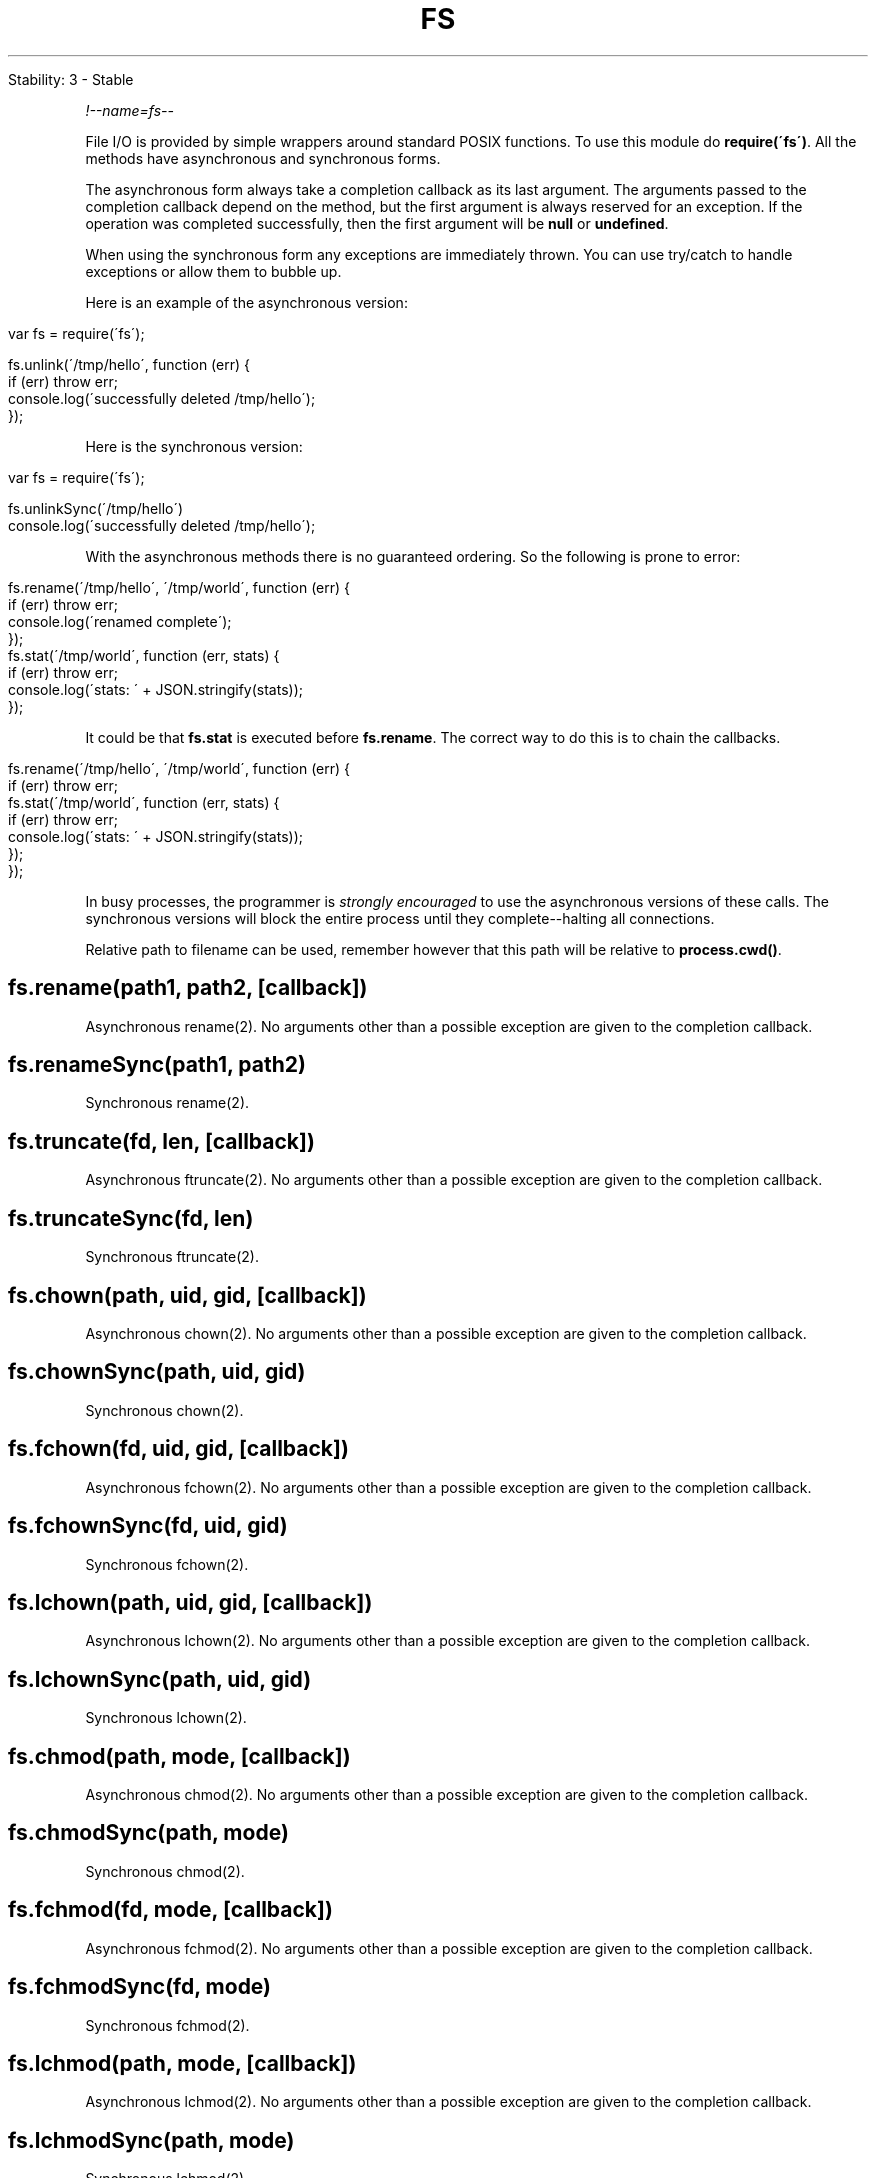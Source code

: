 .\" generated with Ronn/v0.7.3
.\" http://github.com/rtomayko/ronn/tree/0.7.3
.
.TH "FS" "" "April 2012" "" ""
.
.nf

Stability: 3 \- Stable
.
.fi
.
.P
\fI!\-\-name=fs\-\-\fR
.
.P
File I/O is provided by simple wrappers around standard POSIX functions\. To use this module do \fBrequire(\'fs\')\fR\. All the methods have asynchronous and synchronous forms\.
.
.P
The asynchronous form always take a completion callback as its last argument\. The arguments passed to the completion callback depend on the method, but the first argument is always reserved for an exception\. If the operation was completed successfully, then the first argument will be \fBnull\fR or \fBundefined\fR\.
.
.P
When using the synchronous form any exceptions are immediately thrown\. You can use try/catch to handle exceptions or allow them to bubble up\.
.
.P
Here is an example of the asynchronous version:
.
.IP "" 4
.
.nf

var fs = require(\'fs\');

fs\.unlink(\'/tmp/hello\', function (err) {
  if (err) throw err;
  console\.log(\'successfully deleted /tmp/hello\');
});
.
.fi
.
.IP "" 0
.
.P
Here is the synchronous version:
.
.IP "" 4
.
.nf

var fs = require(\'fs\');

fs\.unlinkSync(\'/tmp/hello\')
console\.log(\'successfully deleted /tmp/hello\');
.
.fi
.
.IP "" 0
.
.P
With the asynchronous methods there is no guaranteed ordering\. So the following is prone to error:
.
.IP "" 4
.
.nf

fs\.rename(\'/tmp/hello\', \'/tmp/world\', function (err) {
  if (err) throw err;
  console\.log(\'renamed complete\');
});
fs\.stat(\'/tmp/world\', function (err, stats) {
  if (err) throw err;
  console\.log(\'stats: \' + JSON\.stringify(stats));
});
.
.fi
.
.IP "" 0
.
.P
It could be that \fBfs\.stat\fR is executed before \fBfs\.rename\fR\. The correct way to do this is to chain the callbacks\.
.
.IP "" 4
.
.nf

fs\.rename(\'/tmp/hello\', \'/tmp/world\', function (err) {
  if (err) throw err;
  fs\.stat(\'/tmp/world\', function (err, stats) {
    if (err) throw err;
    console\.log(\'stats: \' + JSON\.stringify(stats));
  });
});
.
.fi
.
.IP "" 0
.
.P
In busy processes, the programmer is \fIstrongly encouraged\fR to use the asynchronous versions of these calls\. The synchronous versions will block the entire process until they complete\-\-halting all connections\.
.
.P
Relative path to filename can be used, remember however that this path will be relative to \fBprocess\.cwd()\fR\.
.
.SH "fs\.rename(path1, path2, [callback])"
Asynchronous rename(2)\. No arguments other than a possible exception are given to the completion callback\.
.
.SH "fs\.renameSync(path1, path2)"
Synchronous rename(2)\.
.
.SH "fs\.truncate(fd, len, [callback])"
Asynchronous ftruncate(2)\. No arguments other than a possible exception are given to the completion callback\.
.
.SH "fs\.truncateSync(fd, len)"
Synchronous ftruncate(2)\.
.
.SH "fs\.chown(path, uid, gid, [callback])"
Asynchronous chown(2)\. No arguments other than a possible exception are given to the completion callback\.
.
.SH "fs\.chownSync(path, uid, gid)"
Synchronous chown(2)\.
.
.SH "fs\.fchown(fd, uid, gid, [callback])"
Asynchronous fchown(2)\. No arguments other than a possible exception are given to the completion callback\.
.
.SH "fs\.fchownSync(fd, uid, gid)"
Synchronous fchown(2)\.
.
.SH "fs\.lchown(path, uid, gid, [callback])"
Asynchronous lchown(2)\. No arguments other than a possible exception are given to the completion callback\.
.
.SH "fs\.lchownSync(path, uid, gid)"
Synchronous lchown(2)\.
.
.SH "fs\.chmod(path, mode, [callback])"
Asynchronous chmod(2)\. No arguments other than a possible exception are given to the completion callback\.
.
.SH "fs\.chmodSync(path, mode)"
Synchronous chmod(2)\.
.
.SH "fs\.fchmod(fd, mode, [callback])"
Asynchronous fchmod(2)\. No arguments other than a possible exception are given to the completion callback\.
.
.SH "fs\.fchmodSync(fd, mode)"
Synchronous fchmod(2)\.
.
.SH "fs\.lchmod(path, mode, [callback])"
Asynchronous lchmod(2)\. No arguments other than a possible exception are given to the completion callback\.
.
.SH "fs\.lchmodSync(path, mode)"
Synchronous lchmod(2)\.
.
.SH "fs\.stat(path, [callback])"
Asynchronous stat(2)\. The callback gets two arguments \fB(err, stats)\fR where \fBstats\fR is a \fIfs\.Stats\fR object\. See the \fIfs\.Stats\fR section below for more information\.
.
.SH "fs\.lstat(path, [callback])"
Asynchronous lstat(2)\. The callback gets two arguments \fB(err, stats)\fR where \fBstats\fR is a \fBfs\.Stats\fR object\. \fBlstat()\fR is identical to \fBstat()\fR, except that if \fBpath\fR is a symbolic link, then the link itself is stat\-ed, not the file that it refers to\.
.
.SH "fs\.fstat(fd, [callback])"
Asynchronous fstat(2)\. The callback gets two arguments \fB(err, stats)\fR where \fBstats\fR is a \fBfs\.Stats\fR object\. \fBfstat()\fR is identical to \fBstat()\fR, except that the file to be stat\-ed is specified by the file descriptor \fBfd\fR\.
.
.SH "fs\.statSync(path)"
Synchronous stat(2)\. Returns an instance of \fBfs\.Stats\fR\.
.
.SH "fs\.lstatSync(path)"
Synchronous lstat(2)\. Returns an instance of \fBfs\.Stats\fR\.
.
.SH "fs\.fstatSync(fd)"
Synchronous fstat(2)\. Returns an instance of \fBfs\.Stats\fR\.
.
.SH "fs\.link(srcpath, dstpath, [callback])"
Asynchronous link(2)\. No arguments other than a possible exception are given to the completion callback\.
.
.SH "fs\.linkSync(srcpath, dstpath)"
Synchronous link(2)\.
.
.SH "fs\.symlink(linkdata, path, [type], [callback])"
Asynchronous symlink(2)\. No arguments other than a possible exception are given to the completion callback\. \fBtype\fR argument can be either \fB\'dir\'\fR or \fB\'file\'\fR (default is \fB\'file\'\fR)\. It is only used on Windows (ignored on other platforms)\.
.
.SH "fs\.symlinkSync(linkdata, path, [type])"
Synchronous symlink(2)\.
.
.SH "fs\.readlink(path, [callback])"
Asynchronous readlink(2)\. The callback gets two arguments \fB(err, linkString)\fR\.
.
.SH "fs\.readlinkSync(path)"
Synchronous readlink(2)\. Returns the symbolic link\'s string value\.
.
.SH "fs\.realpath(path, [callback])"
Asynchronous realpath(2)\. The callback gets two arguments \fB(err, resolvedPath)\fR\. May use \fBprocess\.cwd\fR to resolve relative paths\.
.
.SH "fs\.realpathSync(path)"
Synchronous realpath(2)\. Returns the resolved path\.
.
.SH "fs\.unlink(path, [callback])"
Asynchronous unlink(2)\. No arguments other than a possible exception are given to the completion callback\.
.
.SH "fs\.unlinkSync(path)"
Synchronous unlink(2)\.
.
.SH "fs\.rmdir(path, [callback])"
Asynchronous rmdir(2)\. No arguments other than a possible exception are given to the completion callback\.
.
.SH "fs\.rmdirSync(path)"
Synchronous rmdir(2)\.
.
.SH "fs\.mkdir(path, [mode], [callback])"
Asynchronous mkdir(2)\. No arguments other than a possible exception are given to the completion callback\. \fBmode\fR defaults to \fB0777\fR\.
.
.SH "fs\.mkdirSync(path, [mode])"
Synchronous mkdir(2)\.
.
.SH "fs\.readdir(path, [callback])"
Asynchronous readdir(3)\. Reads the contents of a directory\. The callback gets two arguments \fB(err, files)\fR where \fBfiles\fR is an array of the names of the files in the directory excluding \fB\'\.\'\fR and \fB\'\.\.\'\fR\.
.
.SH "fs\.readdirSync(path)"
Synchronous readdir(3)\. Returns an array of filenames excluding \fB\'\.\'\fR and \fB\'\.\.\'\fR\.
.
.SH "fs\.close(fd, [callback])"
Asynchronous close(2)\. No arguments other than a possible exception are given to the completion callback\.
.
.SH "fs\.closeSync(fd)"
Synchronous close(2)\.
.
.SH "fs\.open(path, flags, [mode], [callback])"
Asynchronous file open\. See open(2)\. \fBflags\fR can be:
.
.IP "\(bu" 4
\fB\'r\'\fR \- Open file for reading\. An exception occurs if the file does not exist\.
.
.IP "\(bu" 4
\fB\'r+\'\fR \- Open file for reading and writing\. An exception occurs if the file does not exist\.
.
.IP "\(bu" 4
\fB\'w\'\fR \- Open file for writing\. The file is created (if it does not exist) or truncated (if it exists)\.
.
.IP "\(bu" 4
\fB\'w+\'\fR \- Open file for reading and writing\. The file is created (if it does not exist) or truncated (if it exists)\.
.
.IP "\(bu" 4
\fB\'a\'\fR \- Open file for appending\. The file is created if it does not exist\.
.
.IP "\(bu" 4
\fB\'a+\'\fR \- Open file for reading and appending\. The file is created if it does not exist\.
.
.IP "" 0
.
.P
\fBmode\fR defaults to \fB0666\fR\. The callback gets two arguments \fB(err, fd)\fR\.
.
.SH "fs\.openSync(path, flags, [mode])"
Synchronous open(2)\.
.
.SH "fs\.utimes(path, atime, mtime, [callback])"
.
.SH "fs\.utimesSync(path, atime, mtime)"
Change file timestamps of the file referenced by the supplied path\.
.
.SH "fs\.futimes(fd, atime, mtime, [callback])"
.
.SH "fs\.futimesSync(fd, atime, mtime)"
Change the file timestamps of a file referenced by the supplied file descriptor\.
.
.SH "fs\.fsync(fd, [callback])"
Asynchronous fsync(2)\. No arguments other than a possible exception are given to the completion callback\.
.
.SH "fs\.fsyncSync(fd)"
Synchronous fsync(2)\.
.
.SH "fs\.write(fd, buffer, offset, length, position, [callback])"
Write \fBbuffer\fR to the file specified by \fBfd\fR\.
.
.P
\fBoffset\fR and \fBlength\fR determine the part of the buffer to be written\.
.
.P
\fBposition\fR refers to the offset from the beginning of the file where this data should be written\. If \fBposition\fR is \fBnull\fR, the data will be written at the current position\. See pwrite(2)\.
.
.P
The callback will be given three arguments \fB(err, written, buffer)\fR where \fBwritten\fR specifies how many \fIbytes\fR were written from \fBbuffer\fR\.
.
.P
Note that it is unsafe to use \fBfs\.write\fR multiple times on the same file without waiting for the callback\. For this scenario, \fBfs\.createWriteStream\fR is strongly recommended\.
.
.SH "fs\.writeSync(fd, buffer, offset, length, position)"
Synchronous version of buffer\-based \fBfs\.write()\fR\. Returns the number of bytes written\.
.
.SH "fs\.writeSync(fd, str, position, [encoding])"
Synchronous version of string\-based \fBfs\.write()\fR\. \fBencoding\fR defaults to \fB\'utf8\'\fR\. Returns the number of \fIbytes\fR written\.
.
.SH "fs\.read(fd, buffer, offset, length, position, [callback])"
Read data from the file specified by \fBfd\fR\.
.
.P
\fBbuffer\fR is the buffer that the data will be written to\.
.
.P
\fBoffset\fR is offset within the buffer where writing will start\.
.
.P
\fBlength\fR is an integer specifying the number of bytes to read\.
.
.P
\fBposition\fR is an integer specifying where to begin reading from in the file\. If \fBposition\fR is \fBnull\fR, data will be read from the current file position\.
.
.P
The callback is given the three arguments, \fB(err, bytesRead, buffer)\fR\.
.
.SH "fs\.readSync(fd, buffer, offset, length, position)"
Synchronous version of buffer\-based \fBfs\.read\fR\. Returns the number of \fBbytesRead\fR\.
.
.SH "fs\.readSync(fd, length, position, encoding)"
Synchronous version of string\-based \fBfs\.read\fR\. Returns the number of \fBbytesRead\fR\.
.
.SH "fs\.readFile(filename, [encoding], [callback])"
Asynchronously reads the entire contents of a file\. Example:
.
.IP "" 4
.
.nf

fs\.readFile(\'/etc/passwd\', function (err, data) {
  if (err) throw err;
  console\.log(data);
});
.
.fi
.
.IP "" 0
.
.P
The callback is passed two arguments \fB(err, data)\fR, where \fBdata\fR is the contents of the file\.
.
.P
If no encoding is specified, then the raw buffer is returned\.
.
.SH "fs\.readFileSync(filename, [encoding])"
Synchronous version of \fBfs\.readFile\fR\. Returns the contents of the \fBfilename\fR\.
.
.P
If \fBencoding\fR is specified then this function returns a string\. Otherwise it returns a buffer\.
.
.SH "fs\.writeFile(filename, data, [encoding], [callback])"
Asynchronously writes data to a file, replacing the file if it already exists\. \fBdata\fR can be a string or a buffer\. The \fBencoding\fR argument is ignored if \fBdata\fR is a buffer\. It defaults to \fB\'utf8\'\fR\.
.
.P
Example:
.
.IP "" 4
.
.nf

fs\.writeFile(\'message\.txt\', \'Hello Node\', function (err) {
  if (err) throw err;
  console\.log(\'It\e\'s saved!\');
});
.
.fi
.
.IP "" 0
.
.SH "fs\.writeFileSync(filename, data, [encoding])"
The synchronous version of \fBfs\.writeFile\fR\.
.
.SH "fs\.watchFile(filename, [options], listener)"
.
.nf

Stability: 2 \- Unstable\.  Use fs\.watch instead, if available\.
.
.fi
.
.P
Watch for changes on \fBfilename\fR\. The callback \fBlistener\fR will be called each time the file is accessed\.
.
.P
The second argument is optional\. The \fBoptions\fR if provided should be an object containing two members a boolean, \fBpersistent\fR, and \fBinterval\fR\. \fBpersistent\fR indicates whether the process should continue to run as long as files are being watched\. \fBinterval\fR indicates how often the target should be polled, in milliseconds\. (On Linux systems with inotify, \fBinterval\fR is ignored\.) The default is \fB{ persistent: true, interval: 0 }\fR\.
.
.P
The \fBlistener\fR gets two arguments the current stat object and the previous stat object:
.
.IP "" 4
.
.nf

fs\.watchFile(\'message\.text\', function (curr, prev) {
  console\.log(\'the current mtime is: \' + curr\.mtime);
  console\.log(\'the previous mtime was: \' + prev\.mtime);
});
.
.fi
.
.IP "" 0
.
.P
These stat objects are instances of \fBfs\.Stat\fR\.
.
.P
If you want to be notified when the file was modified, not just accessed you need to compare \fBcurr\.mtime\fR and \fBprev\.mtime\fR\.
.
.SH "fs\.unwatchFile(filename)"
.
.nf

Stability: 2 \- Unstable\.  Use fs\.watch instead, if available\.
.
.fi
.
.P
Stop watching for changes on \fBfilename\fR\.
.
.SH "fs\.watch(filename, [options], listener)"
.
.nf

Stability: 2 \- Unstable\.  Not available on all platforms\.
.
.fi
.
.P
Watch for changes on \fBfilename\fR, where \fBfilename\fR is either a file or a directory\. The returned object is a \fIfs\.FSWatcher\fR\.
.
.P
The second argument is optional\. The \fBoptions\fR if provided should be an object containing a boolean member \fBpersistent\fR, which indicates whether the process should continue to run as long as files are being watched\. The default is \fB{ persistent: true }\fR\.
.
.P
The listener callback gets two arguments \fB(event, filename)\fR\. \fBevent\fR is either \'rename\' or \'change\', and \fBfilename\fR is the name of the file which triggered the event\.
.
.SS "Caveats"
\fI!\-\-type=misc\-\-\fR
.
.P
The \fBfs\.watch\fR API is not 100% consistent across platforms, and is unavailable in some situations\.
.
.P
\fI!\-\-type=misc\-\-\fR
.
.P
This feature depends on the underlying operating system providing a way to be notified of filesystem changes\.
.
.IP "\(bu" 4
On Linux systems, this uses \fBinotify\fR\.
.
.IP "\(bu" 4
On BSD systems (including OS X), this uses \fBkqueue\fR\.
.
.IP "\(bu" 4
On SunOS systems (including Solaris and SmartOS), this uses \fBevent ports\fR\.
.
.IP "\(bu" 4
On Windows systems, this feature depends on \fBReadDirectoryChangesW\fR\.
.
.IP "" 0
.
.P
If the underlying functionality is not available for some reason, then \fBfs\.watch\fR will not be able to function\. You can still use \fBfs\.watchFile\fR, which uses stat polling, but it is slower and less reliable\.
.
.P
\fI!\-\-type=misc\-\-\fR
.
.P
Providing \fBfilename\fR argument in the callback is not supported on every platform (currently it\'s only supported on Linux and Windows)\. Even on supported platforms \fBfilename\fR is not always guaranteed to be provided\. Therefore, don\'t assume that \fBfilename\fR argument is always provided in the callback, and have some fallback logic if it is null\.
.
.IP "" 4
.
.nf

fs\.watch(\'somedir\', function (event, filename) {
  console\.log(\'event is: \' + event);
  if (filename) {
    console\.log(\'filename provided: \' + filename);
  } else {
    console\.log(\'filename not provided\');
  }
});
.
.fi
.
.IP "" 0
.
.SH "Class: fs\.Stats"
Objects returned from \fBfs\.stat()\fR, \fBfs\.lstat()\fR and \fBfs\.fstat()\fR and their synchronous counterparts are of this type\.
.
.IP "\(bu" 4
\fBstats\.isFile()\fR
.
.IP "\(bu" 4
\fBstats\.isDirectory()\fR
.
.IP "\(bu" 4
\fBstats\.isBlockDevice()\fR
.
.IP "\(bu" 4
\fBstats\.isCharacterDevice()\fR
.
.IP "\(bu" 4
\fBstats\.isSymbolicLink()\fR (only valid with \fBfs\.lstat()\fR)
.
.IP "\(bu" 4
\fBstats\.isFIFO()\fR
.
.IP "\(bu" 4
\fBstats\.isSocket()\fR
.
.IP "" 0
.
.P
For a regular file \fButil\.inspect(stats)\fR would return a string very similar to this:
.
.IP "" 4
.
.nf

{ dev: 2114,
  ino: 48064969,
  mode: 33188,
  nlink: 1,
  uid: 85,
  gid: 100,
  rdev: 0,
  size: 527,
  blksize: 4096,
  blocks: 8,
  atime: Mon, 10 Oct 2011 23:24:11 GMT,
  mtime: Mon, 10 Oct 2011 23:24:11 GMT,
  ctime: Mon, 10 Oct 2011 23:24:11 GMT }
.
.fi
.
.IP "" 0
.
.P
Please note that \fBatime\fR, \fBmtime\fR and \fBctime\fR are instances of Date \fIhttps://developer\.mozilla\.org/en/JavaScript/Reference/Global_Objects/Date\fR object and to compare the values of these objects you should use appropriate methods\. For most general uses getTime() \fIhttps://developer\.mozilla\.org/en/JavaScript/Reference/Global_Objects/Date/getTime\fR will return the number of milliseconds elapsed since \fI1 January 1970 00:00:00 UTC\fR and this integer should be sufficient for any comparison, however there additional methods which can be used for displaying fuzzy information\. More details can be found in the MDN JavaScript Reference \fIhttps://developer\.mozilla\.org/en/JavaScript/Reference/Global_Objects/Date\fR page\.
.
.SH "fs\.createReadStream(path, [options])"
Returns a new ReadStream object (See \fBReadable Stream\fR)\.
.
.P
\fBoptions\fR is an object with the following defaults:
.
.IP "" 4
.
.nf

{ flags: \'r\',
  encoding: null,
  fd: null,
  mode: 0666,
  bufferSize: 64 * 1024
}
.
.fi
.
.IP "" 0
.
.P
\fBoptions\fR can include \fBstart\fR and \fBend\fR values to read a range of bytes from the file instead of the entire file\. Both \fBstart\fR and \fBend\fR are inclusive and start at 0\.
.
.P
An example to read the last 10 bytes of a file which is 100 bytes long:
.
.IP "" 4
.
.nf

fs\.createReadStream(\'sample\.txt\', {start: 90, end: 99});
.
.fi
.
.IP "" 0
.
.SH "Class: fs\.ReadStream"
\fBReadStream\fR is a Readable Stream \fIstream\.html#stream_readable_stream\fR\.
.
.SS "Event: \'open\'"
.
.IP "\(bu" 4
\fBfd\fR {Integer} file descriptor used by the ReadStream\.
.
.IP "" 0
.
.P
Emitted when the ReadStream\'s file is opened\.
.
.SH "fs\.createWriteStream(path, [options])"
Returns a new WriteStream object (See \fBWritable Stream\fR)\.
.
.P
\fBoptions\fR is an object with the following defaults:
.
.IP "" 4
.
.nf

{ flags: \'w\',
  encoding: null,
  mode: 0666 }
.
.fi
.
.IP "" 0
.
.P
\fBoptions\fR may also include a \fBstart\fR option to allow writing data at some position past the beginning of the file\. Modifying a file rather than replacing it may require a \fBflags\fR mode of \fBr+\fR rather than the default mode \fBw\fR\.
.
.SH "fs\.WriteStream"
\fBWriteStream\fR is a Writable Stream \fIstream\.html#stream_writable_stream\fR\.
.
.SS "Event: \'open\'"
.
.IP "\(bu" 4
\fBfd\fR {Integer} file descriptor used by the ReadStream\.
.
.IP "" 0
.
.P
Emitted when the WriteStream\'s file is opened\.
.
.SS "file\.bytesWritten"
The number of bytes written so far\. Does not include data that is still queued for writing\.
.
.SH "Class: fs\.FSWatcher"
Objects returned from \fBfs\.watch()\fR are of this type\.
.
.SS "watcher\.close()"
Stop watching for changes on the given \fBfs\.FSWatcher\fR\.
.
.SS "Event: \'change\'"
.
.IP "\(bu" 4
\fBevent\fR {String} The type of fs change
.
.IP "\(bu" 4
\fBfilename\fR {String} The filename that changed (if relevant/available)
.
.IP "" 0
.
.P
Emitted when something changes in a watched directory or file\. See more details in \fIfs\.watch\fR\.
.
.SS "Event: \'error\'"
.
.IP "\(bu" 4
\fBerror\fR {Error object}
.
.IP "" 0
.
.P
Emitted when an error occurs\.
